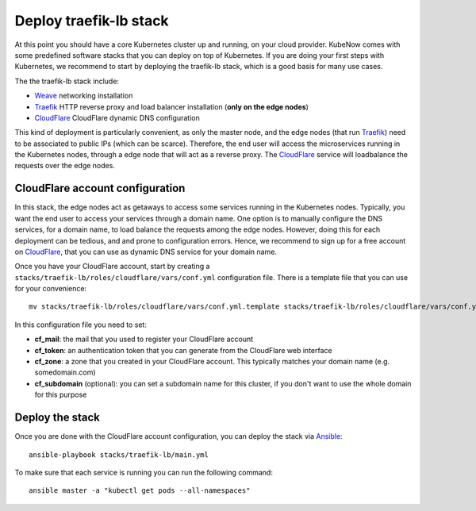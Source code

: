 Deploy traefik-lb stack
=======================
At this point you should have a core Kubernetes cluster up and running, on your cloud provider. KubeNow comes with some predefined software stacks that you can deploy on top of Kubernetes. If you are doing your first steps with Kubernetes, we recommend to start by deploying the traefik-lb stack, which is a good basis for many use cases.

The the traefik-lb stack include:

- `Weave <http://weave.works>`_ networking installation
- `Traefik <http://traefik.io/>`_ HTTP reverse proxy and load balancer installation (**only on the edge nodes**)
- `CloudFlare <http://cloudflare.com>`_ CloudFlare dynamic DNS configuration

.. image:: https://github.com/mcapuccini/KubeNow/raw/master/architecture.png

This kind of deployment is particularly convenient, as only the master node, and the edge nodes (that run `Traefik <https://traefik.io/>`_) need to be associated to public IPs (which can be scarce). Therefore, the end user will access the microservices running in the Kubernetes nodes, through a edge node that will act as a reverse proxy. The `CloudFlare <http://cloudflare.com>`_ service will loadbalance the requests over the edge nodes.

CloudFlare account configuration
--------------------------------
In this stack, the edge nodes act as getaways to access some services running in the Kubernetes nodes. Typically, you want the end user to access your services through a domain name. One option is to manually configure the DNS services, for a domain name, to load balance the requests among the edge nodes. However, doing this for each deployment can be tedious, and and prone to configuration errors. Hence, we recommend to sign up for a free account on `CloudFlare <http://cloudflare.com>`_, that you can use as dynamic DNS service for your domain name.

Once you have your CloudFlare account, start by creating a ``stacks/traefik-lb/roles/cloudflare/vars/conf.yml`` configuration file. There is a template file that you can use for your convenience::

  mv stacks/traefik-lb/roles/cloudflare/vars/conf.yml.template stacks/traefik-lb/roles/cloudflare/vars/conf.yml

In this configuration file you need to set:

- **cf_mail**: the mail that you used to register your CloudFlare account
- **cf_token**: an authentication token that you can generate from the CloudFlare web interface
- **cf_zone**: a zone that you created in your CloudFlare account. This typically matches your domain name (e.g. somedomain.com)
- **cf_subdomain** (optional): you can set a subdomain name for this cluster, if you don't want to use the whole domain for this purpose

Deploy the stack
----------------
Once you are done with the CloudFlare account configuration, you can deploy the stack via `Ansible <http://ansible.com>`_::

  ansible-playbook stacks/traefik-lb/main.yml

To make sure that each service is running you can run the following command::

  ansible master -a "kubectl get pods --all-namespaces"
